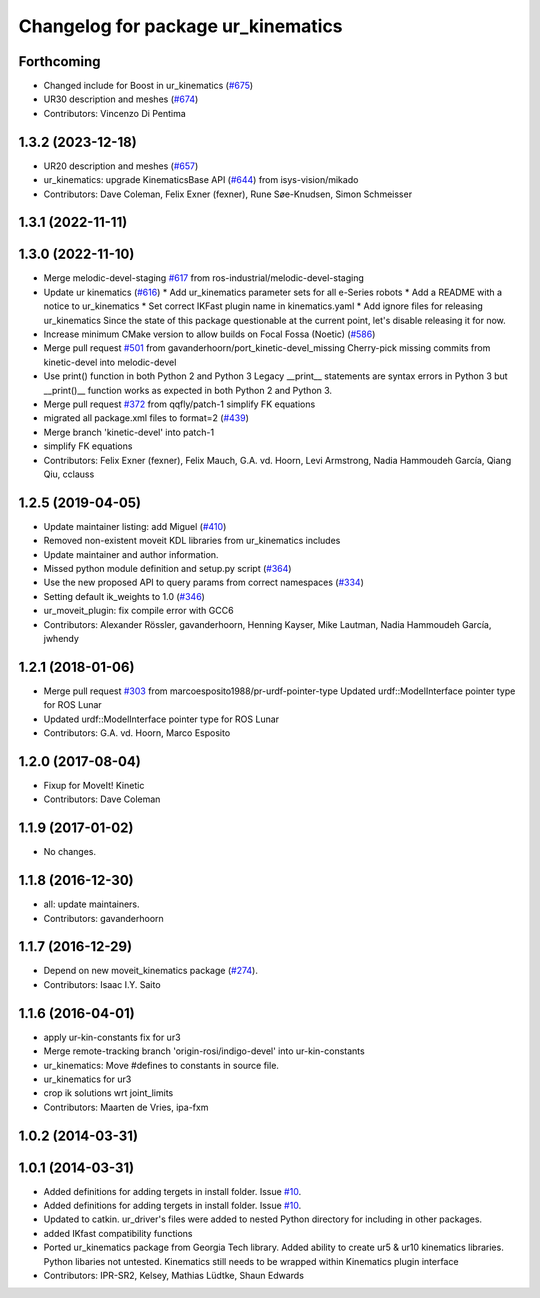 ^^^^^^^^^^^^^^^^^^^^^^^^^^^^^^^^^^^
Changelog for package ur_kinematics
^^^^^^^^^^^^^^^^^^^^^^^^^^^^^^^^^^^

Forthcoming
-----------
* Changed include for Boost in ur_kinematics (`#675 <https://github.com/ros-industrial/universal_robot/issues/675>`_)
* UR30 description and meshes (`#674 <https://github.com/ros-industrial/universal_robot/issues/674>`_)
* Contributors: Vincenzo Di Pentima

1.3.2 (2023-12-18)
------------------
* UR20 description and meshes (`#657 <https://github.com/ros-industrial/universal_robot/issues/657>`_)
* ur_kinematics: upgrade KinematicsBase API (`#644 <https://github.com/ros-industrial/universal_robot/issues/644>`_) from isys-vision/mikado
* Contributors: Dave Coleman, Felix Exner (fexner), Rune Søe-Knudsen, Simon Schmeisser

1.3.1 (2022-11-11)
------------------

1.3.0 (2022-11-10)
------------------
* Merge melodic-devel-staging `#617 <https://github.com/ros-industrial/universal_robot/issues/617>`_ from ros-industrial/melodic-devel-staging
* Update ur kinematics (`#616 <https://github.com/ros-industrial/universal_robot/issues/616>`_)
  * Add ur_kinematics parameter sets for all e-Series robots
  * Add a README with a notice to ur_kinematics
  * Set correct IKFast plugin name in kinematics.yaml
  * Add ignore files for releasing ur_kinematics
  Since the state of this package questionable at the current point, let's
  disable releasing it for now.
* Increase minimum CMake version to allow builds on Focal Fossa (Noetic) (`#586 <https://github.com/ros-industrial/universal_robot/issues/586>`_)
* Merge pull request `#501 <https://github.com/ros-industrial/universal_robot/issues/501>`_ from gavanderhoorn/port_kinetic-devel_missing
  Cherry-pick missing commits from kinetic-devel into melodic-devel
* Use print() function in both Python 2 and Python 3
  Legacy __print_\_ statements are syntax errors in Python 3 but __print()_\_ function works as expected in both Python 2 and Python 3.
* Merge pull request `#372 <https://github.com/ros-industrial/universal_robot/issues/372>`_ from qqfly/patch-1
  simplify FK equations
* migrated all package.xml files to format=2 (`#439 <https://github.com/ros-industrial/universal_robot/issues/439>`_)
* Merge branch 'kinetic-devel' into patch-1
* simplify FK equations
* Contributors: Felix Exner (fexner), Felix Mauch, G.A. vd. Hoorn, Levi Armstrong, Nadia Hammoudeh García, Qiang Qiu, cclauss

1.2.5 (2019-04-05)
------------------
* Update maintainer listing: add Miguel (`#410 <https://github.com/ros-industrial/universal_robot/issues/410>`_)
* Removed non-existent moveit KDL libraries from ur_kinematics includes
* Update maintainer and author information.
* Missed python module definition and setup.py script (`#364 <https://github.com/ros-industrial/universal_robot/issues/364>`_)
* Use the new proposed API to query params from correct namespaces (`#334 <https://github.com/ros-industrial/universal_robot/issues/334>`_)
* Setting default ik_weights to 1.0 (`#346 <https://github.com/ros-industrial/universal_robot/issues/346>`_)
* ur_moveit_plugin: fix compile error with GCC6
* Contributors: Alexander Rössler, gavanderhoorn, Henning Kayser, Mike Lautman, Nadia Hammoudeh García, jwhendy

1.2.1 (2018-01-06)
------------------
* Merge pull request `#303 <https://github.com//ros-industrial/universal_robot/issues/303>`_ from marcoesposito1988/pr-urdf-pointer-type
  Updated urdf::ModelInterface pointer type for ROS Lunar
* Updated urdf::ModelInterface pointer type for ROS Lunar
* Contributors: G.A. vd. Hoorn, Marco Esposito

1.2.0 (2017-08-04)
------------------
* Fixup for MoveIt! Kinetic
* Contributors: Dave Coleman

1.1.9 (2017-01-02)
------------------
* No changes.

1.1.8 (2016-12-30)
------------------
* all: update maintainers.
* Contributors: gavanderhoorn

1.1.7 (2016-12-29)
------------------
* Depend on new moveit_kinematics package (`#274 <https://github.com/ros-industrial/universal_robot/issues/274>`_).
* Contributors: Isaac I.Y. Saito

1.1.6 (2016-04-01)
------------------
* apply ur-kin-constants fix for ur3
* Merge remote-tracking branch 'origin-rosi/indigo-devel' into ur-kin-constants
* ur_kinematics: Move #defines to constants in source file.
* ur_kinematics for ur3
* crop ik solutions wrt joint_limits
* Contributors: Maarten de Vries, ipa-fxm

1.0.2 (2014-03-31)
------------------

1.0.1 (2014-03-31)
------------------

* Added definitions for adding tergets in install folder. Issue `#10 <https://github.com/ros-industrial/universal_robot/issues/10>`_.
* Added definitions for adding tergets in install folder. Issue `#10 <https://github.com/ros-industrial/universal_robot/issues/10>`_.
* Updated to catkin.  ur_driver's files were added to nested Python directory for including in other packages.
* added IKfast compatibility functions
* Ported ur_kinematics package from Georgia Tech library.  Added ability to create ur5 & ur10 kinematics libraries.  Python libaries not untested.  Kinematics still needs to be wrapped within Kinematics plugin interface
* Contributors: IPR-SR2, Kelsey, Mathias Lüdtke, Shaun Edwards
